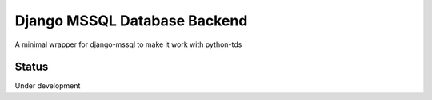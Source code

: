 Django MSSQL Database Backend
=============================

A minimal wrapper for django-mssql to make it work with python-tds

Status
------

Under development
